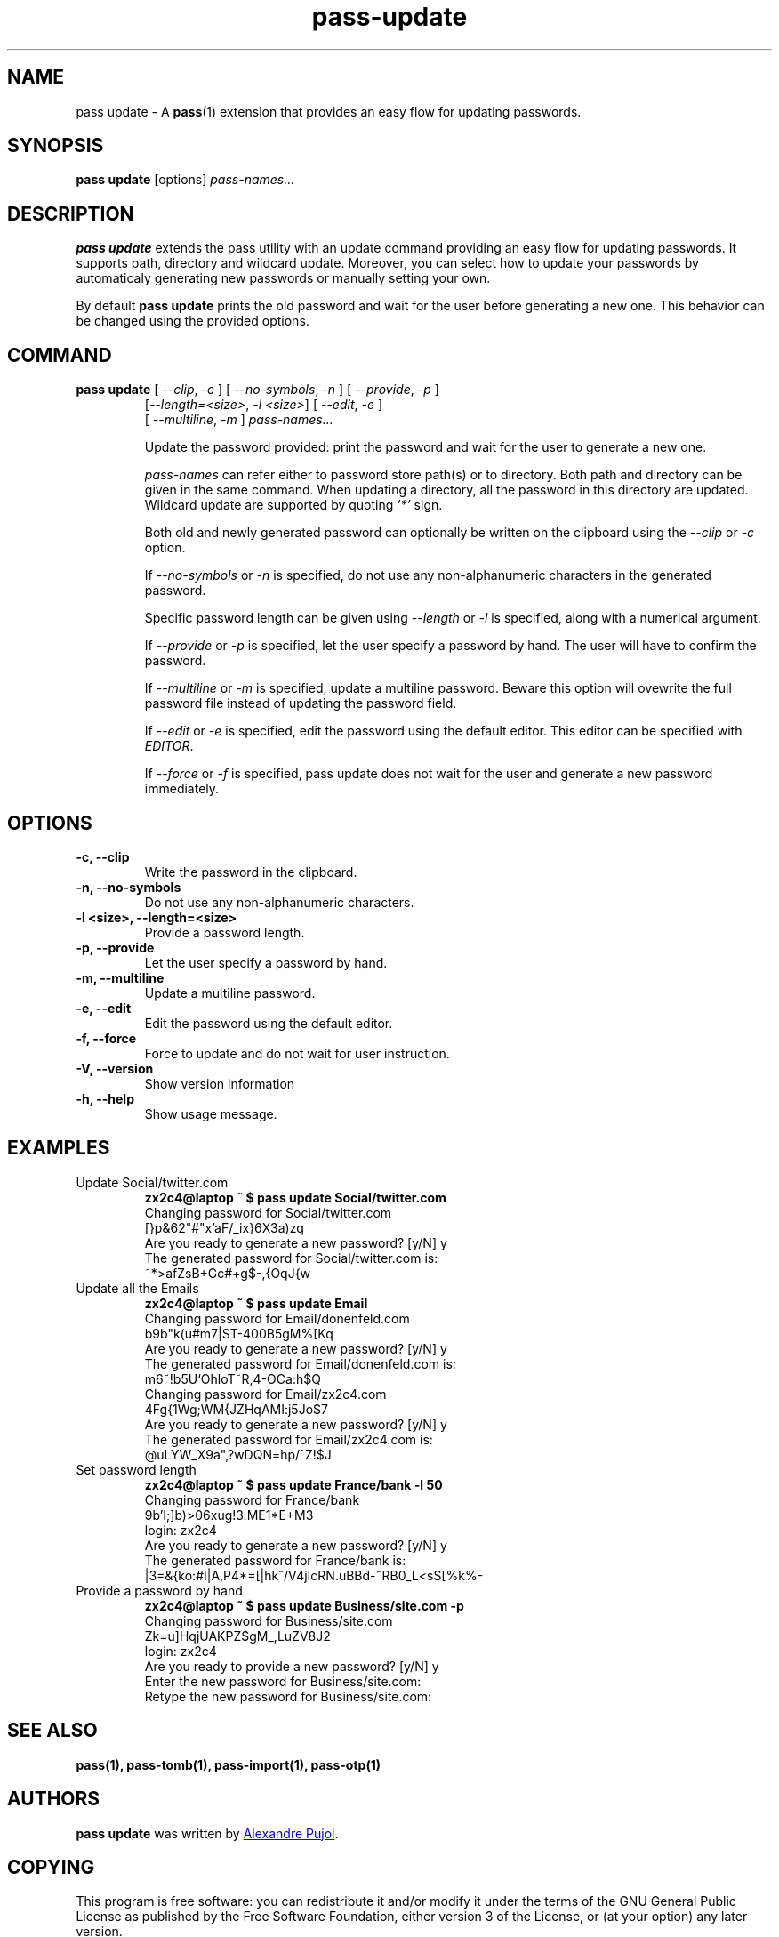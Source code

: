 .TH pass-update 1 "September 2017" "pass-update"

.SH NAME
pass update - A \fBpass\fP(1) extension that provides an easy flow for updating
passwords.

.SH SYNOPSIS
\fBpass update\fP [options] \fIpass-names...\fP

.SH DESCRIPTION
\fBpass update\fP extends the pass utility with an update command providing
an easy flow for updating passwords. It supports path, directory and wildcard
update. Moreover, you can select how to update your passwords by automaticaly
generating new passwords or manually setting your own.

By default \fBpass update\fP prints the old password and wait for the user before
generating a new one. This behavior can be changed using the provided options.

.SH COMMAND
.TP
\fBpass update\fP [ \fI--clip\fP, \fI-c\fP ] [ \fI--no-symbols\fP, \fI-n\fP ] [ \fI--provide\fP, \fI-p\fP ]
     [\fI--length=<size>\fP, \fI-l <size>\fP] [ \fI--edit\fP, \fI-e\fP ]
     [ \fI--multiline\fP, \fI-m\fP ] \fIpass-names...\fP

Update the password provided: print the password and wait for the user to
generate a new one.

.I pass-names
can refer either to password store path(s) or to directory. Both path and
directory can be given in the same command. When updating a directory, all the
password in this directory are updated. Wildcard update are supported by quoting
\fI'*'\fP sign.

Both old and newly generated password can optionally be written on the clipboard
using the \fI--clip\fP or \fI-c\fP option.

If \fI--no-symbols\fP or \fI-n\fP is specified, do not use any non-alphanumeric
characters in the generated password.

Specific password length can be given using \fI--length\fP or \fI-l\fP is
specified, along with a numerical argument.

If \fI--provide\fP or \fI-p\fP is specified, let the user specify a password by
hand. The user will have to confirm the password.

If \fI--multiline\fP or \fI-m\fP is specified, update a multiline password.
Beware this option will ovewrite the full password file instead of updating
the password field.

If \fI--edit\fP or \fI-e\fP is specified, edit the password using the default
editor. This editor can be specified with \fIEDITOR\fP.

If \fI--force\fP or \fI-f\fP is specified, pass update does not wait for the
user and generate a new password immediately.

.SH OPTIONS

.TP
\fB\-c\fB, \-\-clip\fR
Write the password in the clipboard.

.TP
\fB\-n\fB, \-\-no-symbols\fR
Do not use any non-alphanumeric characters.

.TP
\fB\-l <size>\fB, \-\-length=<size>\fR
Provide a password length.

.TP
\fB\-p\fB, \-\-provide\fR
Let the user specify a password by hand.

.TP
\fB\-m\fB, \-\-multiline\fR
Update a multiline password.

.TP
\fB\-e\fB, \-\-edit\fR
Edit the password using the default editor.

.TP
\fB\-f\fB, \-\-force\fR
Force to update and do not wait for user instruction.

.TP
\fB\-V\fB, \-\-version\fR
Show version information

.TP
\fB\-h\fB, \-\-help\fR
Show usage message.


.SH EXAMPLES
.TP
Update Social/twitter.com
.B zx2c4@laptop ~ $ pass update Social/twitter.com
.br
Changing password for Social/twitter.com
.br
[}p&62"#"x'aF/_ix}6X3a)zq
.br
Are you ready to generate a new password? [y/N] y
.br
The generated password for Social/twitter.com is:
.br
~*>afZsB+G\,c#+g$-,{OqJ{w

.TP
Update all the Emails
.B zx2c4@laptop ~ $ pass update Email
.br
Changing password for Email/donenfeld.com
.br
b9b"k(u#m7|ST-400B5gM%[Kq
.br
Are you ready to generate a new password? [y/N] y
.br
The generated password for Email/donenfeld.com is:
.br
m6~!b5U`OhloT~R,4-OCa:h$Q
.br
Changing password for Email/zx2c4.com
.br
4Fg{1Wg;WM{JZHqAMI:j5Jo$7
.br
Are you ready to generate a new password? [y/N] y
.br
The generated password for Email/zx2c4.com is:
.br
@uLYW_X9a",?wDQN=hp/^Z!$J

.TP
Set password length
.B zx2c4@laptop ~ $ pass update France/bank -l 50
.br
Changing password for France/bank
.br
9b'I;]b)>06xug!3.ME1*E+M3
.br
login: zx2c4
.br
Are you ready to generate a new password? [y/N] y
.br
The generated password for France/bank is:
.br
|3=&{ko:#I|A,P4*=[|hk^/V4jIcRN.uBBd-~RB0_L<sS[%k%-

.TP
Provide a password by hand
.B zx2c4@laptop ~ $ pass update Business/site.com -p
.br
Changing password for Business/site.com
.br
Zk=u]HqjUAKPZ$gM_,LuZV8J2
.br
login: zx2c4
.br
Are you ready to provide a new password? [y/N] y
.br
Enter the new password for Business/site.com:
.br
Retype the new password for Business/site.com:


.SH SEE ALSO
.BR pass(1),
.BR pass-tomb(1),
.BR pass-import(1),
.BR pass-otp(1)


.SH AUTHORS
.B pass update
was written by
.MT alexandre@pujol.io
Alexandre Pujol
.ME .


.SH COPYING
This program is free software: you can redistribute it and/or modify
it under the terms of the GNU General Public License as published by
the Free Software Foundation, either version 3 of the License, or
(at your option) any later version.

This program is distributed in the hope that it will be useful,
but WITHOUT ANY WARRANTY; without even the implied warranty of
MERCHANTABILITY or FITNESS FOR A PARTICULAR PURPOSE.  See the
GNU General Public License for more details.

You should have received a copy of the GNU General Public License
along with this program.  If not, see <http://www.gnu.org/licenses/>.
